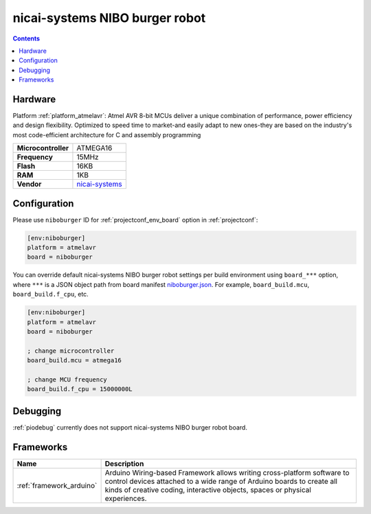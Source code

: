 ..  Copyright (c) 2014-present PlatformIO <contact@platformio.org>
    Licensed under the Apache License, Version 2.0 (the "License");
    you may not use this file except in compliance with the License.
    You may obtain a copy of the License at
       http://www.apache.org/licenses/LICENSE-2.0
    Unless required by applicable law or agreed to in writing, software
    distributed under the License is distributed on an "AS IS" BASIS,
    WITHOUT WARRANTIES OR CONDITIONS OF ANY KIND, either express or implied.
    See the License for the specific language governing permissions and
    limitations under the License.

.. _board_atmelavr_niboburger:

nicai-systems NIBO burger robot
===============================

.. contents::

Hardware
--------

Platform :ref:`platform_atmelavr`: Atmel AVR 8-bit MCUs deliver a unique combination of performance, power efficiency and design flexibility. Optimized to speed time to market-and easily adapt to new ones-they are based on the industry's most code-efficient architecture for C and assembly programming

.. list-table::

  * - **Microcontroller**
    - ATMEGA16
  * - **Frequency**
    - 15MHz
  * - **Flash**
    - 16KB
  * - **RAM**
    - 1KB
  * - **Vendor**
    - `nicai-systems <http://www.nicai-systems.com/en/nibo-burger?utm_source=platformio.org&utm_medium=docs>`__


Configuration
-------------

Please use ``niboburger`` ID for :ref:`projectconf_env_board` option in :ref:`projectconf`:

.. code-block:: ini

  [env:niboburger]
  platform = atmelavr
  board = niboburger

You can override default nicai-systems NIBO burger robot settings per build environment using
``board_***`` option, where ``***`` is a JSON object path from
board manifest `niboburger.json <https://github.com/platformio/platform-atmelavr/blob/master/boards/niboburger.json>`_. For example,
``board_build.mcu``, ``board_build.f_cpu``, etc.

.. code-block:: ini

  [env:niboburger]
  platform = atmelavr
  board = niboburger

  ; change microcontroller
  board_build.mcu = atmega16

  ; change MCU frequency
  board_build.f_cpu = 15000000L

Debugging
---------
:ref:`piodebug` currently does not support nicai-systems NIBO burger robot board.

Frameworks
----------
.. list-table::
    :header-rows:  1

    * - Name
      - Description

    * - :ref:`framework_arduino`
      - Arduino Wiring-based Framework allows writing cross-platform software to control devices attached to a wide range of Arduino boards to create all kinds of creative coding, interactive objects, spaces or physical experiences.